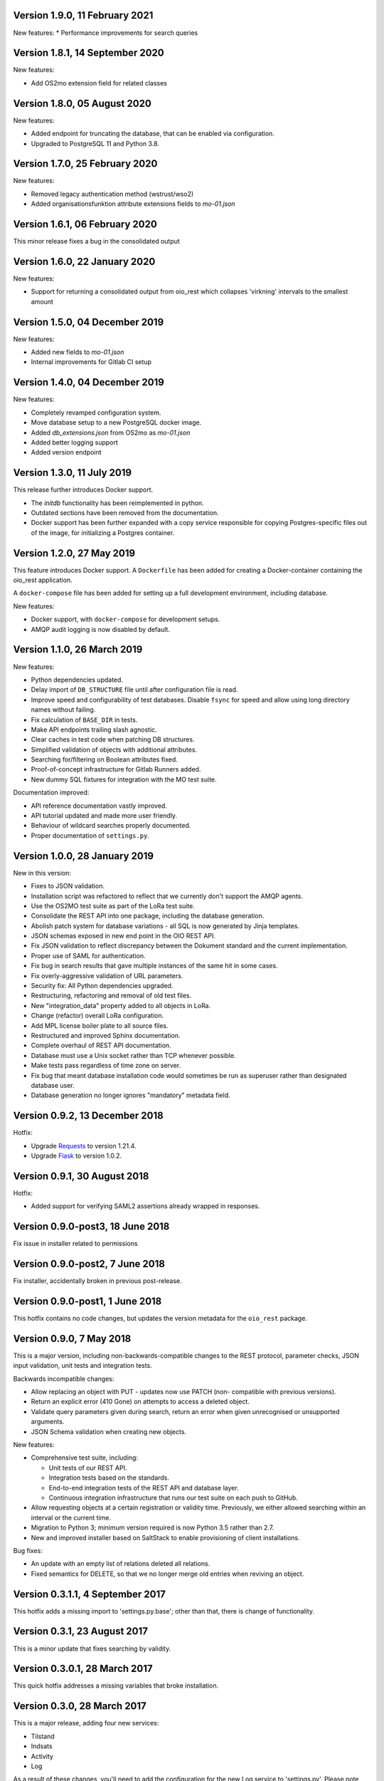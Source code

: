 Version 1.9.0, 11 February 2021
-------------------------------

New features:
* Performance improvements for search queries


Version 1.8.1, 14 September 2020
--------------------------------

New features:

* Add OS2mo extension field for related classes


Version 1.8.0, 05 August 2020
-----------------------------

New features:

* Added endpoint for truncating the database, that can be enabled via
  configuration.
* Upgraded to PostgreSQL 11 and Python 3.8.


Version 1.7.0, 25 February 2020
-------------------------------

New features:

* Removed legacy authentication method (wstrust/wso2)
* Added organisationsfunktion attribute extensions fields to `mo-01.json`


Version 1.6.1, 06 February 2020
-------------------------------

This minor release fixes a bug in the consolidated output

Version 1.6.0, 22 January 2020
------------------------------

New features:

* Support for returning a consolidated output from oio_rest which collapses
  'virkning' intervals to the smallest amount


Version 1.5.0, 04 December 2019
-------------------------------

New features:

* Added new fields to `mo-01.json`
* Internal improvements for Gitlab CI setup


Version 1.4.0, 04 December 2019
-------------------------------

New features:

* Completely revamped configuration system.
* Move database setup to a new PostgreSQL docker image.
* Added `db_extensions.json` from OS2mo as `mo-01.json`
* Added better logging support
* Added version endpoint


Version 1.3.0, 11 July 2019
---------------------------

This release further introduces Docker support. 

* The `initdb` functionality has been reimplemented in python.
* Outdated sections have been removed from the documentation.
* Docker support has been further expanded with a copy service
  responsible for copying Postgres-specific files out of the image,
  for initializing a Postgres container.

Version 1.2.0, 27 May 2019
----------------------------

This feature introduces Docker support. A ``Dockerfile`` has been added for 
creating a Docker-container containing the oio_rest application. 

A ``docker-compose`` file has been added for setting up a full development 
environment, including database.

New features:

* Docker support, with ``docker-compose`` for development setups.
* AMQP audit logging is now disabled by default.

Version 1.1.0, 26 March 2019
----------------------------

New features:

* Python dependencies updated.
* Delay import of ``DB_STRUCTURE`` file until after configuration file is
  read.
* Improve speed and configurability of test databases. Disable ``fsync`` for
  speed and allow using long directory names without failing.
* Fix calculation of ``BASE_DIR`` in tests.
* Make API endpoints trailing slash agnostic. 
* Clear caches in test code when patching DB structures.
* Simplified validation of objects with additional attributes.
* Searching for/filtering on Boolean attributes fixed.
* Proof-of-concept infrastructure for Gitlab Runners added.
* New dummy SQL fixtures for integration with the MO test suite.

Documentation improved:

* API reference documentation vastly improved.
* API tutorial updated and made more user friendly.
* Behaviour of wildcard searches properly documented.
* Proper documentation of ``settings.py``.


Version 1.0.0, 28 January 2019
------------------------------

New in this version:

* Fixes to JSON validation.
* Installation script was refactored to reflect that we currently don't
  support the AMQP agents.
* Use the OS2MO test suite as part of the LoRa test suite.
* Consolidate the REST API into one package, including the database
  generation.
* Abolish patch system for database variations - all SQL is now
  generated by Jinja templates.
* JSON schemas exposed in new end point in the OIO REST API.
* Fix JSON validation to reflect discrepancy between the Dokument
  standard and the current implementation.
* Proper use of SAML for authentication.
* Fix bug in search results that gave multiple instances of the same hit
  in some cases.
* Fix overly-aggressive validation of URL parameters.
* Security fix: All Python dependencies upgraded.
* Restructuring, refactoring and removal of old test files.
* New "integration_data" property added to all objects in LoRa.
* Change (refactor) overall LoRa configuration.
* Add MPL license boiler plate to all source files.
* Restructured and improved Sphinx documentation.
* Complete overhaul of REST API documentation.
* Database must use a Unix socket rather than TCP whenever possible.
* Make tests pass regardless of time zone on server.
* Fix bug that meant database installation code would sometimes be run
  as superuser rather than designated database user.
* Database generation no longer ignores "mandatory" metadata field.


Version 0.9.2, 13 December 2018
--------------------------------

Hotfix:

* Upgrade `Requests <https://requests.readthedocs.io/>`_ to
  version 1.21.4.
* Upgrade `Flask <https://palletsprojects.com/p/flask/>`_ to
  version 1.0.2.

Version 0.9.1, 30 August 2018
--------------------------------

Hotfix:

* Added support for verifying SAML2 assertions already wrapped in responses.


Version 0.9.0-post3, 18 June 2018
---------------------------------

Fix issue in installer related to permissions

Version 0.9.0-post2, 7 June 2018
--------------------------------

Fix installer, accidentally broken in previous post-release.

Version 0.9.0-post1, 1 June 2018
--------------------------------

This hotfix contains no code changes, but updates the version metadata
for the ``oio_rest`` package.

Version 0.9.0, 7 May 2018
-------------------------

This is a major version, including non-backwards-compatible changes to
the REST protocol, parameter checks, JSON input validation, unit tests
and integration tests.

Backwards incompatible changes:

* Allow replacing an object with PUT - updates now use PATCH (non-
  compatible with previous versions).
* Return an explicit error (410 Gone) on attempts to access a deleted
  object.
* Validate query parameters given during search, return an error when
  given unrecognised or unsupported arguments.
* JSON Schema validation when creating new objects.

New features:

* Comprehensive test suite, including:

  * Unit tests of our REST API.
  * Integration tests based on the standards.
  * End-to-end integration tests of the REST API and database layer.
  * Continuous integration infrastructure that runs our test suite on
    each push to GitHub.

* Allow requesting objects at a certain registration or validity
  time. Previously, we either allowed searching within an interval or
  the current time.
* Migration to Python 3; minimum version required is now Python 3.5
  rather than 2.7.
* New and improved installer based on SaltStack to enable provisioning
  of client installations.

Bug fixes:

* An update with an empty list of relations deleted all
  relations.
* Fixed semantics for DELETE, so that we no longer merge old entries
  when reviving an object.


Version 0.3.1.1, 4 September 2017
---------------------------------

This hotfix adds a missing import to 'settings.py.base'; other than
that, there is change of functionality.

Version 0.3.1, 23 August 2017
-----------------------------

This is a minor update that fixes searching by validity.

Version 0.3.0.1, 28 March 2017
------------------------------

This quick hotfix addresses a missing variables that broke installation.

Version 0.3.0, 28 March 2017
----------------------------

This is a major release, adding four new services:

* Tilstand
* Indsats
* Activity
* Log

As a result of these changes, you'll need to add the configuration for
the new Log service to 'settings.py'. Please note that the installer
does not add these new services to the database automatically.

In addition, it fixes the following bugs:

* Use DMY date order in this file.
* Fix running interface_tests on Darwin, i.e. macOS.
* Fix searching for document attributes and relations.
* Update the README, and factor out API documentation to a separate
  file.
* Reduce size of settings.py by moving the database structure
  definition to a separate Python module
* Install mox_advis by default


Version 0.2.17, 8 February 2017
-------------------------------

This version contains various installer cleanups, including:

* Don't prompt for WSO installation during install - it's broken
* Consolidate all Python virtual environemnts into one
* Add support for Ubuntu 16.04 Xenial Xerus
* Fix agents by using 'localhost' for AMQP queues
* Install the headless JDK
* Fix installing with recommended dependancies turned off system-wide
* Fix initial install -- don't assume users exist
* Suppress prompt for resetting the database, and factor out doing to
  a separate script
* Don't overwrite pre-existing configurations when re-installing
* Handle SSL errors gracefully in 'auth.sh'

In addition, the README was updated to document how to set up AD FS
authentication.


Version 0.2.16.1, 12 January 2017
---------------------------------

Hotfix:

* Fix check for SAML authentication in get-token template
* Fix reading user name from prompt in 'auth.sh' script

Version 0.2.16, 10 January 2017
-------------------------------

New in this version:

* Minor bug fixes for installer
* Factor out JDK installation to a separate script
* Consolidate WSGI webapp installers

Version 0.2.15, 21 December 2016
--------------------------------

New in this version:

* Converted spreadsheet download to a python Flask webservice
* Converted spreadsheet upload to a python Flask webservice
* Stability, configuration and verbosity update to moxrestfrontend
* Consolidated common classes & utilities to share between agents
* Simplified apache installation & configuration
* Created common install & config utilities, to avoid the same boilerplate code in install files
* Refactored get-token to support authentication against WSO2 and AD FS.


Version 0.2.14.1, 30 June 2016
------------------------------

Hotfix:

* Fix buggy Apache configuration.
* Commit new configuration to git.


Version 0.2.14, 28 June 2016
----------------------------

New in this version:

* Service to extract data to csv files
* Enhanced upload of spreadsheets, where multiple update rows merge into one update
* Bugfix: Tolerate ods files that Apache ODF Toolkit can't parse
* Bugfix: Parse excel numbers as strings, not doubles (to avoid scientific notation)
* Configuration using environment-specific files and symlinks
* User documentation added with instructions for user management in WSO2
* Technical documentation updated with LIST operation
* Role-based access control implemented in WSO2
* Thorough documentation of how to use REST interface (examples in curl)


Version 0.2.13.3, 27 April 2016
-------------------------------

Hotfix:

* Fix README and installation procedure.


Version 0.2.13.2, 19 April 2016
-------------------------------

Hotfix:

* Place Tomcat dependencies where the installer can find them
* Create settings.py soft link before running database installation.

Version 0.2.13.1, 19 April 2016
-------------------------------

Hotfix:

* Fix installation order of Java components (dependencies).


Version 0.2.13, 3 March 2016
----------------------------

New in this version:

* Reorganize Agents into distinct entities, with reusable classes
  defined in depencency modules
* Put server-specific config (development, testing, production)
  in separate files, and symlink to them as needed
* Set up demonstration servlet to receive file uploads
* Rename message queues by their recipient


Version 0.2.12.1, 15 February 2016
----------------------------------

Hotfix:

* Mox Advis should not crash if receiving one UUID as string.


Version 0.2.12, 4 January 2016
------------------------------

New in this version:

* Read operation now supports registreringFra/Til parameters.
* Update README documentation to fix typo and to explain that the
  date range filters use the overlap operator.
* Registrering JSON results now include the "TilTidspunkt" date range.
  IMPORTANT: The script in db/updates/update-2016-01-04.sh should be run
  (from the same directory) to update the database for this change.
* Java components split into modules and ordered under that folder
* Servlet architecture set up
* Spreadsheet servlet begun


Version 0.2.11, 10 December 2015
--------------------------------

New in this version:

* Mox agent Mox Advis.
* Display JSON for class structures at e.g. /sag/classes
* Bug in Update Klassifikation due to wrong formatting of empty array.


Version 0.2.10, 3 November 2015
-------------------------------

New in this version:

* aktoerref and notetekst should not be mandatory in Virkning.


Version 0.2.9, 26 October 2015
------------------------------

New in this version:

* Enhanced logging for java mox listener



Version 0.2.8, 7 October 2015
-----------------------------

New in this version:

* AMQP listener now accepts mixed-case values for headers objectType and 
  operation
* AMQP listener throws more error messages back through the defined response 
  channel, rather than staying silent.



Version 0.2.7, 23 September 2015
--------------------------------

New in this version:

* AMQP interface for read, search and list operations.
* Refactored agent.properties settings with standardized naming.



Version 0.2.6, 22 September 2015
--------------------------------

New in this version:

* Bugfix: For LIST operation, virkning parameters default to the current
  date/time.
* Improved documentation of search/list operation virkning/registrering
  parameters.



Version 0.2.5, 21 September 2015
--------------------------------

New in this version:

* Added support for RabbitMQ credentials 'queueUsername' and 'queuePassword'
  When specifying a user, please make sure that he is created in the 
  RabbitMQ server, and that he has access to /



Version 0.2.4, 21 September 2015
--------------------------------

New in this version:

* Output Authorization header in easier-to-copy-and-paste
  format than the previous JSON output.
* Close the agent.sh process in /get-token after opening it.
* Better error-handling in /get-token callback for invalid
  passwords.
* Fix: Java agent's "gettoken" command did not use the supplied
  username/password, but instead read them from the
  agent.properties file.
* Fix security vulnerability: /get-token callback did not escape
  command arguments to agent.sh script.
 


Version 0.2.3, 18 September 2015
--------------------------------

New in this version:

* Fix for bug in previous hotfix related to /get-token script.


Version 0.2.2, 18 September 2015
--------------------------------

New in this version:

* Fix for /get-token script to take into account proper location
  of agent.sh script.


Version 0.2.1, 18 September 2015
--------------------------------

New in this version:

* REST Interface implements a form for requesting SAML token
  from at the URL "/get-token".
* Java agent client supports getting token via command-line, using
  "gettoken <username>" command.
* Updated sample SOAP project to request the SAML token to include
  the "URL" claim, which is needed in the test setup, as it supplies
  the user's UUID to the REST API.
* Fix parsing of MOX agent "-D" parameters.
* Add WSO2's nexus repository to Java agent Maven project.


Version 0.2.0, 2 September 2015
-------------------------------

New in this version:

* REST interface for the OIO services Sag, Dokument, Organisation and
  Klassifikation.
* Database implementing the same hierarchies.
* Complete redesign of database.
* Support for authentication with SAML tokens.


Version 0.1.1, 9 March 2015
---------------------------

New in this version:

- Added missing classes from the Organisation hierarchy.


Version 0.1.0, 23 February 2015
-------------------------------

Initial release.

- Status is "alpha"
- First version of ActualState database has been handed over to KL and
  Frederiksberg Kommune for testing.
